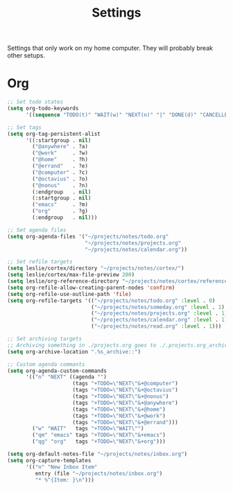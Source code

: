 #+STARTUP: overview
#+TITLE: Settings

Settings that only work on my home computer. They will probably break other setups.

* Org
#+BEGIN_SRC emacs-lisp
;; Set todo states
(setq org-todo-keywords
      '((sequence "TODO(t)" "WAIT(w)" "NEXT(n)" "|" "DONE(d)" "CANCELLED(c)")))

;; Set tags
(setq org-tag-persistent-alist
      '((:startgroup . nil)
        ("@anywhere" . ?a)
        ("@work"     . ?w)
        ("@home"     . ?h)
        ("@errand"   . ?e)
        ("@computer" . ?c)
        ("@octavius" . ?o)
        ("@nonus"    . ?n)
        (:endgroup   . nil)
        (:startgroup . nil)
        ("emacs"     . ?m)
        ("org"       . ?g)
        (:endgroup   . nil)))

;; Set agenda files
(setq org-agenda-files '("~/projects/notes/todo.org"
                         "~/projects/notes/projects.org"
                         "~/projects/notes/calendar.org"))

;; Set refile targets
(setq leslie/cortex/directory "~/projects/notes/cortex/")
(setq leslie/cortex/max-file-preview 200)
(setq leslie/org-reference-directory "~/projects/notes/cortex/reference")
(setq org-refile-allow-creating-parent-nodes 'confirm)
(setq org-refile-use-outline-path 'file)
(setq org-refile-targets '(("~/projects/notes/todo.org" :level . 0)
                           ("~/projects/notes/someday.org" :level . 1)
                           ("~/projects/notes/projects.org" :level . 1)
                           ("~/projects/notes/calendar.org" :level . 1)
                           ("~/projects/notes/read.org" :level . 1)))

;; Set archiving targets
;; Archiving something in ./projects.org goes to ./.projects.org_archive
(setq org-archive-location ".%s_archive::")

;; Custom agenda commants
(setq org-agenda-custom-commands
      '(("n" "NEXT" ((agenda "")
                     (tags "+TODO=\"NEXT\"&+@computer")
                     (tags "+TODO=\"NEXT\"&+@octavius")
                     (tags "+TODO=\"NEXT\"&+@nonus")
                     (tags "+TODO=\"NEXT\"&+@anywhere")
                     (tags "+TODO=\"NEXT\"&+@home")
                     (tags "+TODO=\"NEXT\"&+@work")
                     (tags "+TODO=\"NEXT\"&+@errand")))
        ("w" "WAIT"   tags "+TODO=\"WAIT\"")
        ("qm" "emacs" tags "+TODO=\"NEXT\"&+emacs")
        ("qg" "org"   tags "+TODO=\"NEXT\"&+org")))

(setq org-default-notes-file "~/projects/notes/inbox.org")
(setq org-capture-templates
      '(("n" "New Inbox Item"
         entry (file "~/projects/notes/inbox.org")
         "* %^{Item: }\n")))
#+END_SRC

